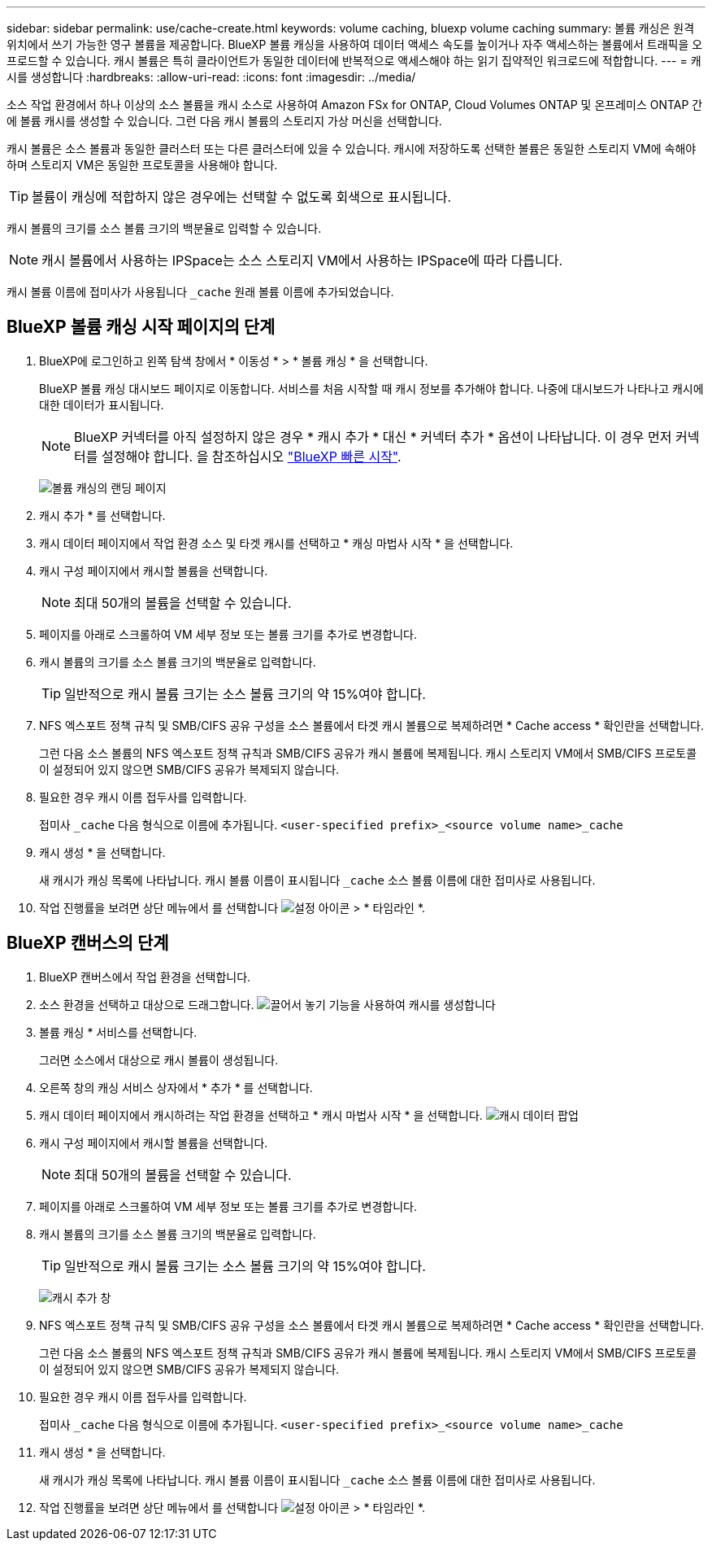 ---
sidebar: sidebar 
permalink: use/cache-create.html 
keywords: volume caching, bluexp volume caching 
summary: 볼륨 캐싱은 원격 위치에서 쓰기 가능한 영구 볼륨을 제공합니다. BlueXP 볼륨 캐싱을 사용하여 데이터 액세스 속도를 높이거나 자주 액세스하는 볼륨에서 트래픽을 오프로드할 수 있습니다. 캐시 볼륨은 특히 클라이언트가 동일한 데이터에 반복적으로 액세스해야 하는 읽기 집약적인 워크로드에 적합합니다. 
---
= 캐시를 생성합니다
:hardbreaks:
:allow-uri-read: 
:icons: font
:imagesdir: ../media/


[role="lead"]
소스 작업 환경에서 하나 이상의 소스 볼륨을 캐시 소스로 사용하여 Amazon FSx for ONTAP, Cloud Volumes ONTAP 및 온프레미스 ONTAP 간에 볼륨 캐시를 생성할 수 있습니다. 그런 다음 캐시 볼륨의 스토리지 가상 머신을 선택합니다.

캐시 볼륨은 소스 볼륨과 동일한 클러스터 또는 다른 클러스터에 있을 수 있습니다. 캐시에 저장하도록 선택한 볼륨은 동일한 스토리지 VM에 속해야 하며 스토리지 VM은 동일한 프로토콜을 사용해야 합니다.


TIP: 볼륨이 캐싱에 적합하지 않은 경우에는 선택할 수 없도록 회색으로 표시됩니다.

캐시 볼륨의 크기를 소스 볼륨 크기의 백분율로 입력할 수 있습니다.


NOTE: 캐시 볼륨에서 사용하는 IPSpace는 소스 스토리지 VM에서 사용하는 IPSpace에 따라 다릅니다.

캐시 볼륨 이름에 접미사가 사용됩니다 `pass:macros[_cache]` 원래 볼륨 이름에 추가되었습니다.



== BlueXP 볼륨 캐싱 시작 페이지의 단계

. BlueXP에 로그인하고 왼쪽 탐색 창에서 * 이동성 * > * 볼륨 캐싱 * 을 선택합니다.
+
BlueXP 볼륨 캐싱 대시보드 페이지로 이동합니다. 서비스를 처음 시작할 때 캐시 정보를 추가해야 합니다. 나중에 대시보드가 나타나고 캐시에 대한 데이터가 표시됩니다.

+

NOTE: BlueXP 커넥터를 아직 설정하지 않은 경우 * 캐시 추가 * 대신 * 커넥터 추가 * 옵션이 나타납니다. 이 경우 먼저 커넥터를 설정해야 합니다. 을 참조하십시오 https://docs.netapp.com/us-en/cloud-manager-setup-admin/task-quick-start-standard-mode.html["BlueXP 빠른 시작"^].

+
image:landing-page.png["볼륨 캐싱의 랜딩 페이지"]

. 캐시 추가 * 를 선택합니다.
. 캐시 데이터 페이지에서 작업 환경 소스 및 타겟 캐시를 선택하고 * 캐싱 마법사 시작 * 을 선택합니다.
. 캐시 구성 페이지에서 캐시할 볼륨을 선택합니다.
+

NOTE: 최대 50개의 볼륨을 선택할 수 있습니다.

. 페이지를 아래로 스크롤하여 VM 세부 정보 또는 볼륨 크기를 추가로 변경합니다.
. 캐시 볼륨의 크기를 소스 볼륨 크기의 백분율로 입력합니다.
+

TIP: 일반적으로 캐시 볼륨 크기는 소스 볼륨 크기의 약 15%여야 합니다.

. NFS 엑스포트 정책 규칙 및 SMB/CIFS 공유 구성을 소스 볼륨에서 타겟 캐시 볼륨으로 복제하려면 * Cache access * 확인란을 선택합니다.
+
그런 다음 소스 볼륨의 NFS 엑스포트 정책 규칙과 SMB/CIFS 공유가 캐시 볼륨에 복제됩니다. 캐시 스토리지 VM에서 SMB/CIFS 프로토콜이 설정되어 있지 않으면 SMB/CIFS 공유가 복제되지 않습니다.

. 필요한 경우 캐시 이름 접두사를 입력합니다.
+
접미사 `pass:macros[_cache]` 다음 형식으로 이름에 추가됩니다. `<user-specified prefix>_<source volume name>_cache`

. 캐시 생성 * 을 선택합니다.
+
새 캐시가 캐싱 목록에 나타납니다. 캐시 볼륨 이름이 표시됩니다 `pass:macros[_cache]` 소스 볼륨 이름에 대한 접미사로 사용됩니다.

. 작업 진행률을 보려면 상단 메뉴에서 를 선택합니다 image:settings-icon.png["설정 아이콘"] > * 타임라인 *.




== BlueXP 캔버스의 단계

. BlueXP 캔버스에서 작업 환경을 선택합니다.
. 소스 환경을 선택하고 대상으로 드래그합니다.
image:drag-n-drop.png["끌어서 놓기 기능을 사용하여 캐시를 생성합니다"]
. 볼륨 캐싱 * 서비스를 선택합니다.
+
그러면 소스에서 대상으로 캐시 볼륨이 생성됩니다.

. 오른쪽 창의 캐싱 서비스 상자에서 * 추가 * 를 선택합니다.
. 캐시 데이터 페이지에서 캐시하려는 작업 환경을 선택하고 * 캐시 마법사 시작 * 을 선택합니다.
image:cache-data.png["캐시 데이터 팝업"]
. 캐시 구성 페이지에서 캐시할 볼륨을 선택합니다.
+

NOTE: 최대 50개의 볼륨을 선택할 수 있습니다.

. 페이지를 아래로 스크롤하여 VM 세부 정보 또는 볼륨 크기를 추가로 변경합니다.
. 캐시 볼륨의 크기를 소스 볼륨 크기의 백분율로 입력합니다.
+

TIP: 일반적으로 캐시 볼륨 크기는 소스 볼륨 크기의 약 15%여야 합니다.

+
image:create-cache.png["캐시 추가 창"]

. NFS 엑스포트 정책 규칙 및 SMB/CIFS 공유 구성을 소스 볼륨에서 타겟 캐시 볼륨으로 복제하려면 * Cache access * 확인란을 선택합니다.
+
그런 다음 소스 볼륨의 NFS 엑스포트 정책 규칙과 SMB/CIFS 공유가 캐시 볼륨에 복제됩니다. 캐시 스토리지 VM에서 SMB/CIFS 프로토콜이 설정되어 있지 않으면 SMB/CIFS 공유가 복제되지 않습니다.

. 필요한 경우 캐시 이름 접두사를 입력합니다.
+
접미사 `pass:macros[_cache]` 다음 형식으로 이름에 추가됩니다. `<user-specified prefix>_<source volume name>_cache`

. 캐시 생성 * 을 선택합니다.
+
새 캐시가 캐싱 목록에 나타납니다. 캐시 볼륨 이름이 표시됩니다 `pass:macros[_cache]` 소스 볼륨 이름에 대한 접미사로 사용됩니다.

. 작업 진행률을 보려면 상단 메뉴에서 를 선택합니다 image:settings-icon.png["설정 아이콘"] > * 타임라인 *.

